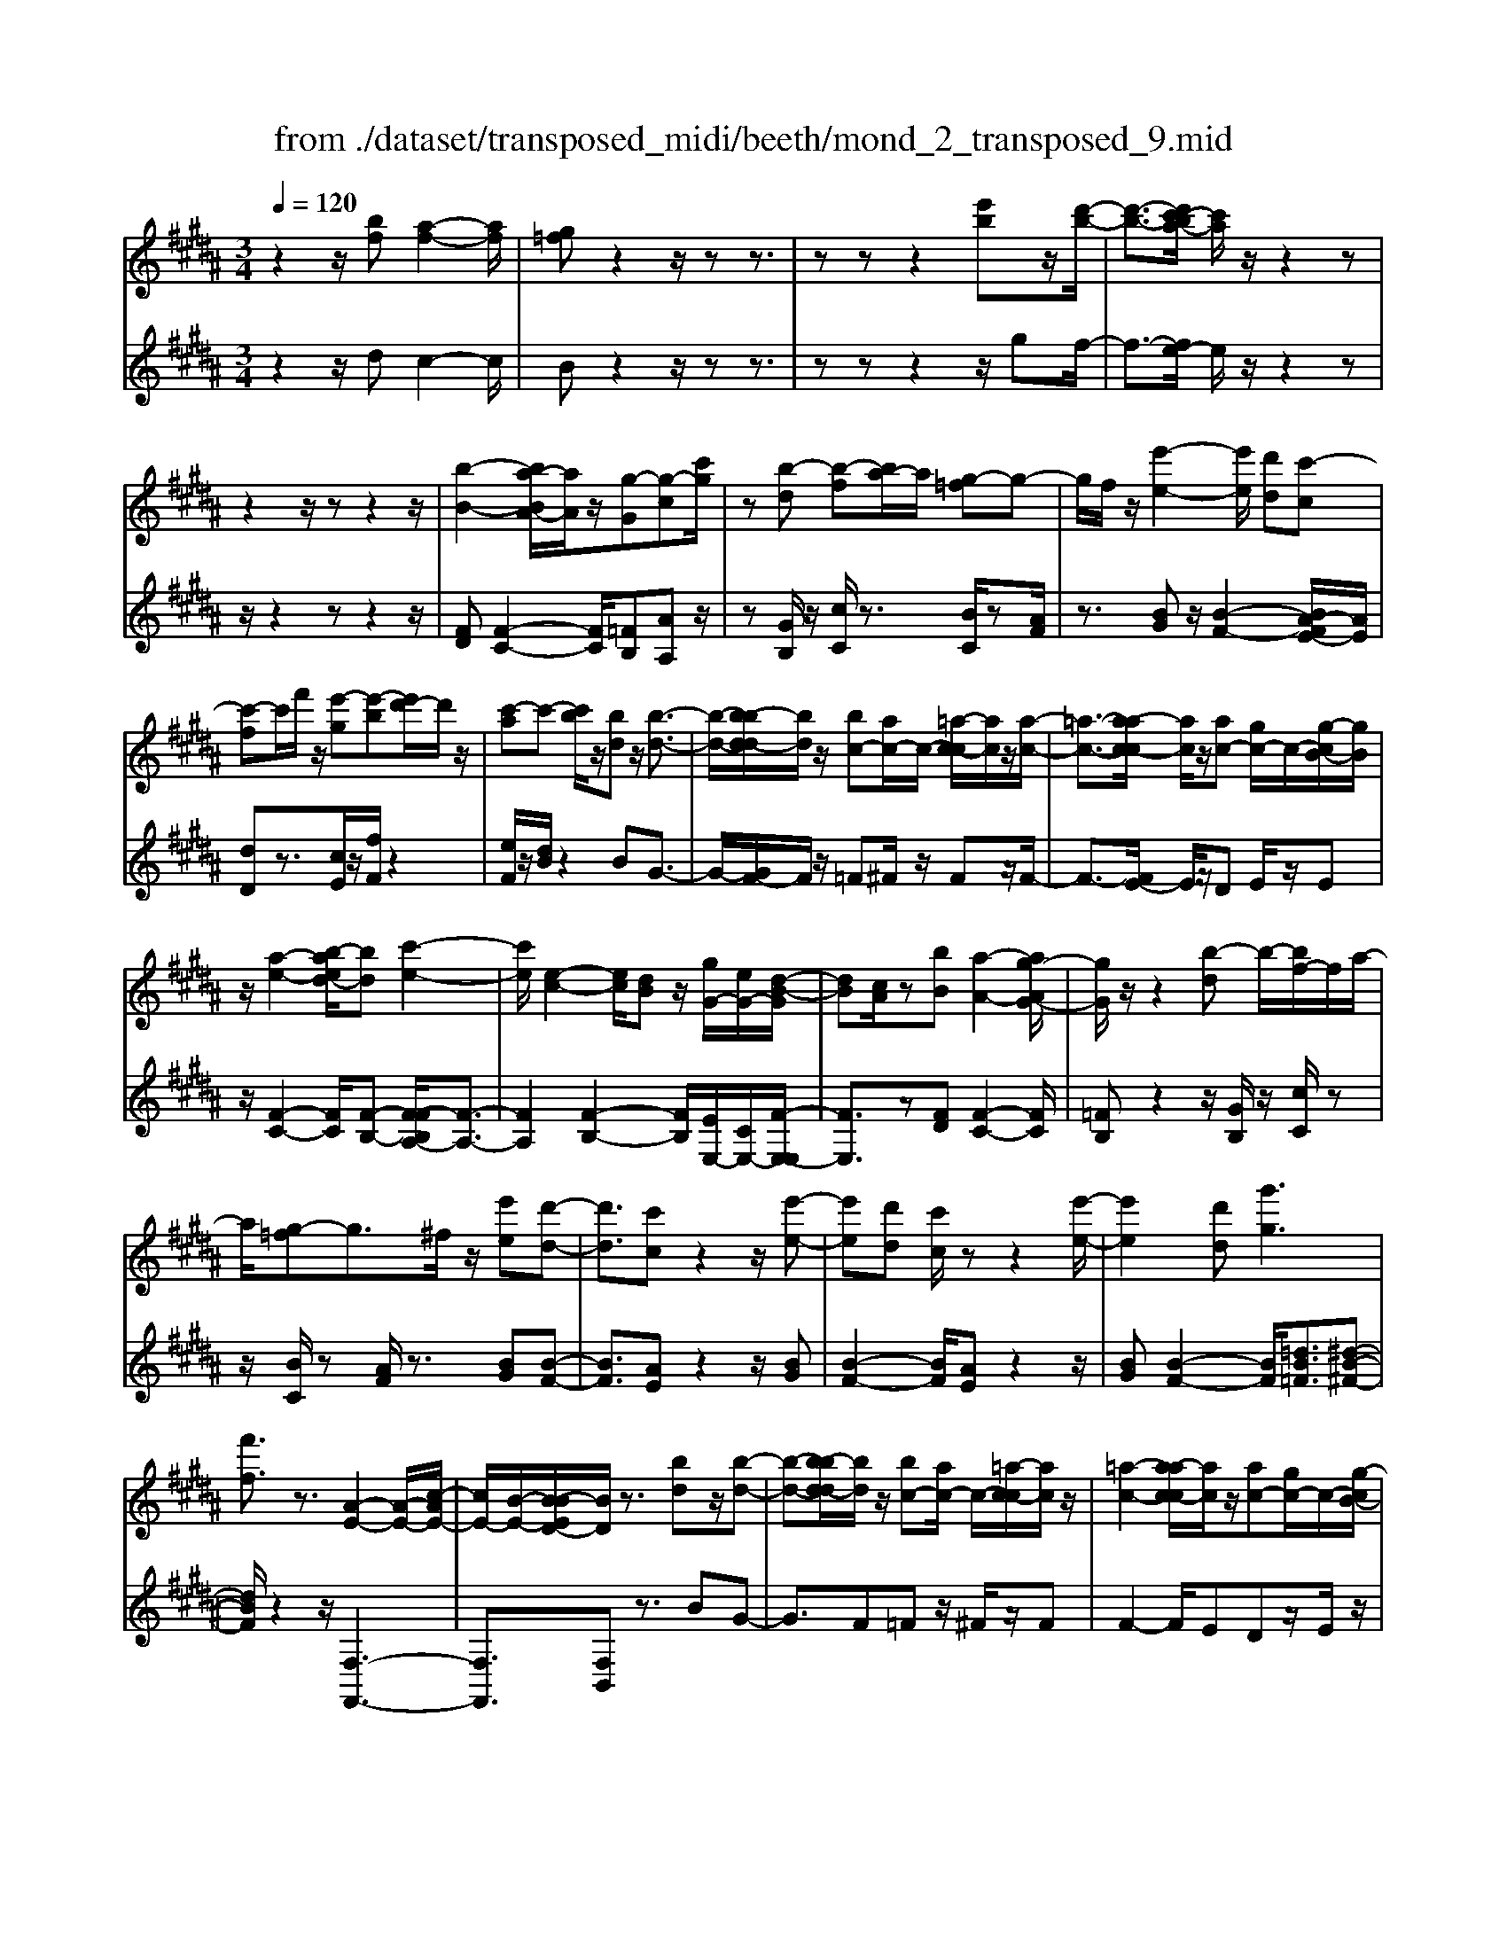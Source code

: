 X: 1
T: from ./dataset/transposed_midi/beeth/mond_2_transposed_9.mid
M: 3/4
L: 1/8
Q:1/4=120
K:B % 5 sharps
V:1
%%MIDI program 0
z2 z/2[bf][a-f-]2[af]/2| \
[g=f]z2z/2zz3/2| \
zz z2 [e'b]z/2[d'-b-]/2| \
[d'-b-]3/2[d'c'-ba-]/2 [c'a]/2z/2z2z|
z2 z/2zz2z/2| \
[b-B-]2 [ba-BA-]/2[aA]/2z/2[g-G][g-c][c'g]/2| \
z[b-d] [b-f][ba-]/2a/2 [g-=f]g-| \
g/2f/2z/2[e'-e-]2[e'e]/2 [d'd][c'-c]|
[c'-f]c'/2f'/2 z/2[e'-g][e'-b][e'd'-]/2d'/2z/2| \
[c'-a]c'- [c'b]/2z/2[bd] z/2[b-d-]3/2| \
[b-d-]/2[b-bd-d]/2[bd]/2z/2 [bc-][ac-]/2c/2- [=a-c-c]/2[ac]/2z/2[a-c-]/2| \
[=a-c-]3/2[a-ac-c]/2 [ac]/2z/2[ac-] [gc-]/2c/2-[g-cB-]/2[gB]/2|
z/2[a-e-]2[b-aed-]/2[bd] [c'-e-]2| \
[c'e]/2[e-c-]2[ec]/2[dB] z/2[gG-]/2[eG-]/2[d-B-G]/2| \
[dB][cA]/2z[bB][a-A-]2[ag-AG-]/2| \
[gG]/2z/2z2[b-d] b/2-[bf-]/2f/2a/2-|
a/2[g-=f]g3/2^f/2z/2 [e'e][d'-d-]| \
[d'd]3/2[c'c]z2z/2[e'-e-]| \
[e'e][d'd] [c'c]/2zz2[e'-e-]/2| \
[e'e]2 [d'd][g'g]3|
[f'f]3/2z3/2[A-E-]2[A-E-]/2[c-AE-]/2| \
[cE-]/2[B-E-]/2[B-BED-]/2[BD]/2 z3/2[bd]z/2[b-d-]| \
[b-d-][b-bd-d]/2[bd]/2 z/2[bc-][ac-]/2 c/2-[=a-c-c]/2[ac]/2z/2| \
[=a-c-]2 [a-ac-c]/2[ac]/2z/2[ac-][gc-]/2c/2-[g-cB-]/2|
[gB]/2z/2[a-e-]2[ae]/2[b-d-][c'-be-d]/2[c'-e-]| \
[c'e]z/2[e-c-]2[ec]/2 [dB][gG-]/2[eG-]/2| \
G/2[d-B-][dcBA]/2 z[bB] [a-A-]2| \
[aA]/2[gG]z2z/2 [b-d][bf]|
a[g-=f] gz/2^f/2 z/2[e'e][d'-d-]/2| \
[d'd]2 [c'c]z2z/2[e'-e-]/2| \
[e'-e-]3/2[e'd'-ed-]/2 [d'd]/2[c'c]/2z z2| \
[e'-e-]2 [e'e]/2[d'd]3/2 [g'-g-]2|
[g'-g-]/2[g'f'-gf-]/2[f'f] z3/2[A-E-]2[A-E-]/2| \
[AE-]/2[c-E-]/2[cB-E-]/2[BE]/2 [BD]3/2z3/2[d-D-]| \
[d-D-]2 [dD]/2[e-E-]3[eE]/2| \
[c'c]2 [aA][fF]/2z[bB][d'd]/2|
z/2[d-D-]3[dD]/2 [e-E-]2| \
[eE]3/2[e'e]2z/2 [g'g]/2z/2[aA]/2z/2| \
[c'c][bB] z/2[d-D-]3[dD]/2| \
[e-E-]3[eE]/2[c'c]2[a-A-]/2|
[aA]/2[fF]/2z [bB][d'd]/2z/2 [d-D-]2| \
[dD]3/2[e-E-]3[eE]/2[e'-e-]| \
[e'e]3/2[g'g]/2 z/2[aA]/2z/2[c'c]z/2[bB]| \
[d'-d-]3[d'd]/2[g-G-]2[g-G-]/2|
[gG][c'-c-]3 [c'c]/2[f-F-]3/2| \
[fF]2 [b-B-]3[bB]/2[e-E-]/2| \
[eE]3[d-D-]2[f-dF-D]/2[fF]/2| \
z/2[=a-A-]2[agAG]/2z [b-B-]2|
[b-B-][be-BE-]/2[eE]3[d-D-]3/2| \
[dD]2 [=d-D-]3[dD]/2[^d-D-]/2| \
[dD]3[e-E-]3| \
[eE]/2[d-D-]2[edED]/2z [AA,]/2z[BB,]/2|
z3/2[d'-d-]3[d'd]/2[g-G-]| \
[g-G-]2 [gG]/2[c'-c-]3[c'c]/2| \
[f-F-]3[fF]/2[b-B-]2[b-B-]/2| \
[bB][e-E-]3 [eE]/2[d-D-]3/2|
[d-D-]/2[f-dF-D]/2[fF]/2[=a-A-]2[aA]/2 [gG]/2z/2[b-B-]| \
[b-B-]2 [bB]/2[e-E-]3[eE]/2| \
[d-D-]3[dD]/2[=d-D-]2[d-D-]/2| \
[=dD][^d-D-]3 [dD]/2[e-E-]3/2|
[eE]2 [d-D-]2 [edED]/2z[AA,]/2| \
z/2[BB,]/2z2[bf] z/2[a-f-]3/2| \
[a-f-]/2[ag-f=f-]/2[gf]/2z2z/2 zz| \
z3/2zz2z/2[e'b]|
[d'-b-]2 [d'b]/2[c'a]z2z/2| \
zz2z3/2z3/2| \
z/2[b-B-]2[bB]/2[aA] [g-G][g-c]| \
g/2c'/2z/2[b-d][bf]az/2[g-=f]|
gf/2z/2 [e'-e-]2 [e'e]/2[d'd][c'-c-]/2| \
[c'-c]/2c'/2-[c'f] f'/2z/2[e'-g] [e'-b]e'/2d'/2| \
z/2[c'-a]c'-[c'b]/2z [bd][b-d-]| \
[bd]3/2[bd][bc-][ac-]/2 c[=ac]|
[=a-c-]2 [ac]/2[ac][ac-][gc-]/2c| \
[gB][a-e-]2[ae]/2[bd]3/2[c'-e-]| \
[c'e]3/2[e-c-]2[ec]/2 [dB][gG-]/2[eG]/2| \
z/2[dB][cA]3/2[bB] [a-A-]2|
[aA]/2[gG]z2z/2 [b-d][bf]| \
a[g-=f] gz/2^f/2 z/2[e'e][d'-d-]/2| \
[d'd]2 [c'c]z2z/2[e'-e-]/2| \
[e'-e-]3/2[e'd'-ed-]/2 [d'd]/2z/2[c'c]/2z/2 z2|
z/2[e'-e-]2[e'd'-ed-]/2[d'd] [g'-g-]2| \
[g'-g-]/2[g'f'-gf-]/2[f'f] z3/2[A-E-]2[A-E-]/2| \
[AE-]/2[c-E-]/2[cB-E-]/2[BE]/2 [B-D-]2 [BD]/2
V:2
%%clef treble
%%MIDI program 0
z2 z/2dc2-c/2| \
Bz2z/2zz3/2| \
zz z2 z/2gf/2-| \
f3/2-[fe-]/2 e/2z/2z2z|
z/2z2zz2z/2| \
[FD][F-C-]2[FC]/2[=FB,][AA,]z/2| \
z[GB,]/2z/2 [cC]/2z3/2 [BC]/2z[AF]/2| \
z3/2[BG]z/2[B-F-]2[BA-FE-]/2[AE]/2|
[dD]z3/2[cE]/2z/2[fF]/2 z2| \
[eF]/2z/2[dB]/2z2BG3/2-| \
G/2-[GF-]/2F/2z/2 =F^F/2z/2 Fz/2F/2-| \
F3/2-[FE-]/2 E/2z/2D E/2z/2E|
z/2[F-C-]2[FC]/2[F-B,-] [F-FB,A,-]/2[F-A,-]3/2| \
[FA,]2 [F-B,-]2 [FB,]/2[EE,-]/2[CE,-]/2[F-E,-E,]/2| \
[FE,]3/2z[FD][F-C-]2[FC]/2| \
[=FB,]z2z/2[GB,]/2 z/2[cC]/2z|
z/2[BC]/2z [AF]/2z3/2 [BG][B-F-]| \
[BF]3/2[AE]z2z/2[BG]| \
[B-F-]2 [BF]/2[AE]z2z/2| \
[BG][B-F-]2[BF]/2[=dB=F]3/2[^d-B-^F-]|
[dBF]/2z2z/2[F,-F,,-]3| \
[F,F,,]3/2[F,B,,]z3/2 BG-| \
G3/2F=Fz/2 ^F/2z/2F| \
F2- F/2EDz/2E/2z/2|
E[F-C-]2[FC]/2[FB,]3/2[F-A,-]| \
[FA,]3[F-B,-]2[FEB,E,-]/2E,/2-| \
[CE,]/2[FE,]2z/2[FD] z/2[F-C-]3/2| \
[F-C-]/2[F=F-CB,-]/2[FB,]/2z2z/2 [GB,]/2z/2[cC]/2z/2|
z3/2[BC]/2 z/2[AF]/2z3/2[BG]z/2| \
[B-F-]2 [BA-FE-]/2[AE]/2z/2z2[B-G-]/2| \
[BG]/2[B-F-]2[BF]/2[AE] z2| \
z/2[BG][B-F-]2[BF]/2 [=dB=F]3/2[^d-B-^F-]/2|
[dBF]z2z/2[F,-F,,-]2[F,-F,,-]/2| \
[F,F,,]2 [F,B,,]3/2z2z/2| \
[F,-B,,-]3[F,-B,,]/2[F,-C,-]2[F,-C,-]/2| \
[F,-C,][F,-E,-]3 [F,-E,]/2[F,-D,-]3/2|
[F,D,]2 [F,-B,,-]3[F,-B,,]/2[F,-C,-]/2| \
[F,-C,]3[F,F,,-]2[F,-F,,-]| \
[F,-B,,-F,,]/2[F,B,,]2z[F,-B,,-]2[F,-B,,-]/2| \
[F,-B,,][F,-C,-]3 [F,-C,]/2[F,-E,-]3/2|
[F,-E,]2 [F,D,-]3D,/2[F,-B,,-]/2| \
[F,-B,,]3[F,-C,-]3| \
[F,-C,]/2[F,F,,-]2[F,-F,,-][F,-B,,-F,,]/2 [F,B,,]2| \
z3/2[F-=C-]3[FC]/2[=F-B,-]|
[=F-B,-]2 [FB,]/2[E-A,-]3[EA,]/2| \
[D-=A,-]3[DA,]/2[B,-G,-]2[B,-G,-]/2| \
[B,-G,][B,-F,-]3 [B,-F,B,,-]/2[B,-B,,]/2B,/2-[B,-D,-]/2| \
[B,-D,]/2[B,-F,][B,-E,-]3[B,-E,]/2[B,-B,G,-]/2[B,-G,-]/2|
[B,-G,-]2 [B,-G,]/2[B,-F,-]3[B,-F,]/2| \
[B,-=F,-]3[B,-F,]/2[B,-^F,-]2[B,-F,-]/2| \
[B,F,][B,-G,-]3 [B,-G,]/2[B,-F,-]3/2| \
[B,F,-]2 [F,-F,,-]2 [F,F,F,,]/2zB,,/2|
z3[F-=C-]3| \
[F=C]/2[=F-B,-]3[FB,]/2 [E-A,-]2| \
[EA,]3/2[D-=A,-]3[DA,]/2[B,-G,-]| \
[B,-G,-]2 [B,-G,]/2[B,-F,-]3[B,-F,B,,-]/2|
[B,-B,,]/2B,/2-[B,-D,] [B,-F,][B,-E,-]3| \
[B,E,]/2[B,-G,-]3[B,-G,]/2 [B,-F,-]2| \
[B,-F,]3/2[B,-=F,-]3[B,-F,]/2[B,-^F,-]| \
[B,-F,-]2 [B,F,]/2[B,-G,-]3[B,-G,]/2|
[B,-F,-]3[B,F,-]/2[F,-F,,-]2[F,F,F,,]/2| \
zB,,/2z2dc3/2-| \
cB z2 z/2zz/2| \
z3/2z3/2z2g|
z/2f2-[fe-]/2e/2z/2 z2| \
zz2z/2zz3/2| \
z[FD] [F-C-]2 [FC]/2[=FB,][A-A,-]/2| \
[AA,]/2z3/2 [GB,]/2z/2[cC]/2z3/2[BC]/2z/2|
z/2[AF]/2z3/2[BG][B-F-]2[BF]/2| \
[AE][dD] z3/2[cE]/2 z/2[fF]/2z| \
z[eF]/2z/2 [dB]/2z2BG/2-| \
G2 F=F ^F/2zF/2-|
F/2F2-F/2E DE/2z/2| \
z/2E[F-C-]2[FC]/2 [FB,]3/2[F-A,-]/2| \
[F-A,-]3[FA,]/2[F-B,-]2[FEB,E,-]/2| \
[CE,]/2z/2[F-E,-]2[FE,]/2[FD][F-C-]3/2|
[FC][=FB,] z2 z/2[GB,]/2z/2[cC]/2| \
z3/2[BC]/2 z/2[AF]/2z2[BG]| \
[B-F-]2 [BF]/2[AE]z2z/2| \
[BG][B-F-]2[BF]/2[AE]z3/2|
z[BG] [B-F-]2 [BF]/2[=dB=F]3/2| \
[dBF]3/2z2z/2 [F,-F,,-]2| \
[F,-F,,-]2 [F,F,,]/2[F,-B,,-]2[F,B,,]/2z/2
